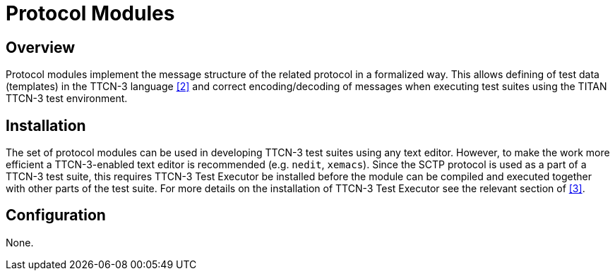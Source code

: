 = Protocol Modules

== Overview

Protocol modules implement the message structure of the related protocol in a formalized way. This allows defining of test data (templates) in the TTCN-3 language <<5-references.adoc#_2, [2]>> and correct encoding/decoding of messages when executing test suites using the TITAN TTCN-3 test environment.

== Installation

The set of protocol modules can be used in developing TTCN-3 test suites using any text editor. However, to make the work more efficient a TTCN-3-enabled text editor is recommended (e.g. `nedit`, `xemacs`). Since the SCTP protocol is used as a part of a TTCN-3 test suite, this requires TTCN-3 Test Executor be installed before the module can be compiled and executed together with other parts of the test suite. For more details on the installation of TTCN-3 Test Executor see the relevant section of <<5-references.adoc#_3, [3]>>.

== Configuration

None.
